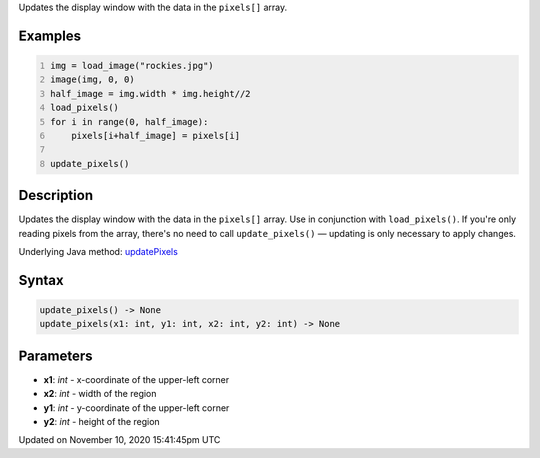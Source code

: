 .. title: update_pixels()
.. slug: update_pixels
.. date: 2020-11-10 15:41:45 UTC+00:00
.. tags:
.. category:
.. link:
.. description: py5 update_pixels() documentation
.. type: text

Updates the display window with the data in the ``pixels[]`` array.

Examples
========

.. raw:: html

    <div class="example-table">

.. raw:: html

    <div class="example-row"><div class="example-cell-image">

.. image:: /images/reference/Sketch_update_pixels_0.png
    :alt: example picture for update_pixels()

.. raw:: html

    </div><div class="example-cell-code">

.. code:: python
    :number-lines:

    img = load_image("rockies.jpg")
    image(img, 0, 0)
    half_image = img.width * img.height//2
    load_pixels()
    for i in range(0, half_image):
        pixels[i+half_image] = pixels[i]

    update_pixels()

.. raw:: html

    </div></div>

.. raw:: html

    </div>

Description
===========

Updates the display window with the data in the ``pixels[]`` array. Use in conjunction with ``load_pixels()``. If you're only reading pixels from the array, there's no need to call ``update_pixels()`` — updating is only necessary to apply changes.

Underlying Java method: `updatePixels <https://processing.org/reference/updatePixels_.html>`_

Syntax
======

.. code:: python

    update_pixels() -> None
    update_pixels(x1: int, y1: int, x2: int, y2: int) -> None

Parameters
==========

* **x1**: `int` - x-coordinate of the upper-left corner
* **x2**: `int` - width of the region
* **y1**: `int` - y-coordinate of the upper-left corner
* **y2**: `int` - height of the region


Updated on November 10, 2020 15:41:45pm UTC

